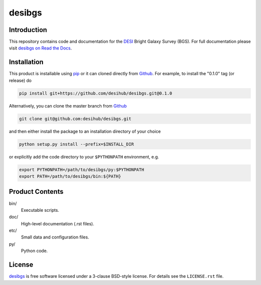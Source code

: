 =======
desibgs
=======

.. image:: https://img.shields.io/travis/desihub/desibgs.svg
    :target: https://travis-ci.org/desihub/desibgs
    :alt: Travis Build Status
.. image:: https://coveralls.io/repos/desihub/desibgs/badge.svg?service=github
    :target: https://coveralls.io/github/desihub/desibgs
    :alt: Test Coverage Status
.. image:: https://readthedocs.org/projects/desibgs/badge/?version=latest
    :target: http://desibgs.readthedocs.org/en/latest/
    :alt: Documentation Status

Introduction
============

This repository contains code and documentation for the DESI_ Bright Galaxy
Survey (BGS).  For full documentation please visit `desibgs on Read the Docs`_.

.. _DESI: https://desi.lbl.gov
.. _`desibgs on Read the Docs`: http://desibgs.readthedocs.org/en/latest/

Installation
============

This product is installable using pip_ or it can cloned directly from `Github`_.
For example, to install the "0.1.0" tag (or release) do

.. code-block:: bash

  pip install git+https://github.com/desihub/desibgs.git@0.1.0
  
Alternatively, you can clone the master branch from `Github`_ 
  
.. code-block:: bash

  git clone git@github.com:desihub/desibgs.git

and then either install the package to an installation directory of your
choice

.. code-block:: bash

  python setup.py install --prefix=$INSTALL_DIR  

or explicitly add the code directory to your ``$PYTHONPATH`` environment, e.g. 

.. code-block:: bash

  export PYTHONPATH=/path/to/desibgs/py:$PYTHONPATH
  export PATH=/path/to/desibgs/bin:${PATH}

.. _pip: http://pip.readthedocs.org
.. _Github: https://github.com

Product Contents
================

bin/
    Executable scripts.
doc/
    High-level documentation (.rst files).
etc/
    Small data and configuration files.
py/
    Python code.

License
=======

`desibgs`_ is free software licensed under a 3-clause BSD-style license. For
details see the ``LICENSE.rst`` file.

.. _`desibgs`: https://github.com/desihub/desibgs

